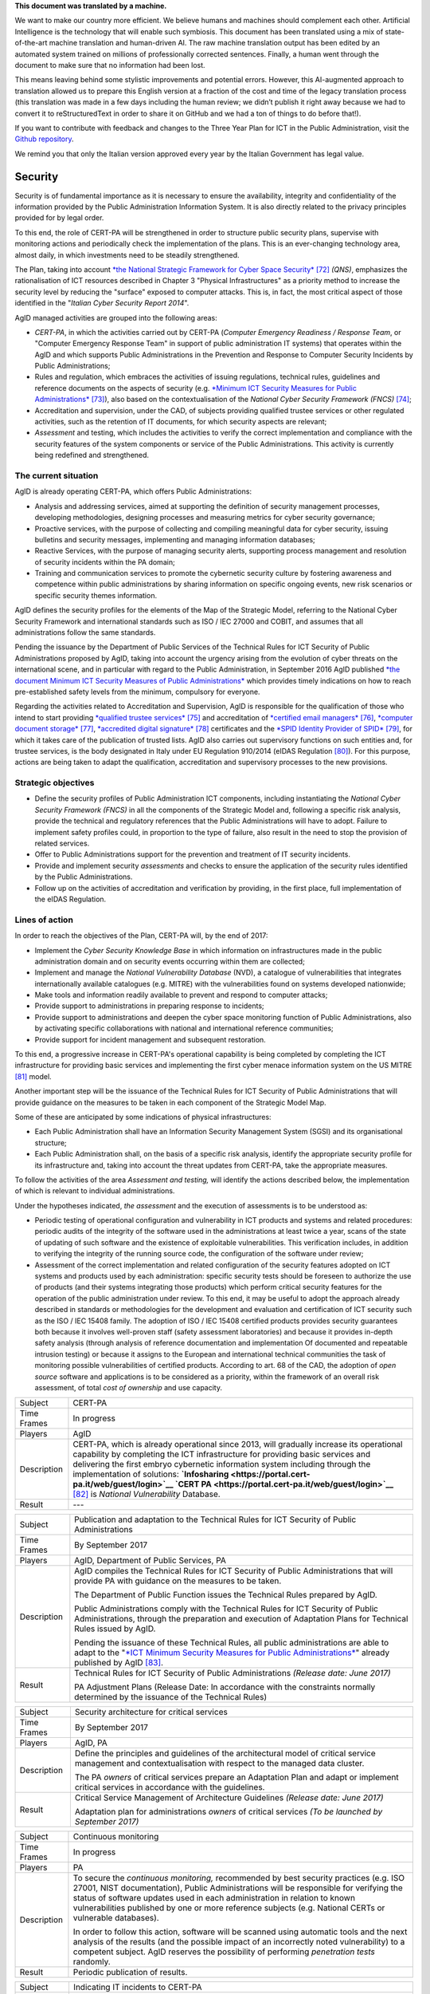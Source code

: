 .. container:: wy-alert wy-alert-warning

   **This document was translated by a machine.**

   We want to make our country more efficient. We believe humans and machines should complement each other. Artificial Intelligence is the technology that will enable such symbiosis. This document has been translated using a mix of state-of-the-art machine translation and human-driven AI. The raw machine translation output has been edited by an automated system trained on millions of professionally corrected sentences. Finally, a human went through the document to make sure that no information had been lost.

   This means leaving behind some stylistic improvements and potential errors. However, this AI-augmented approach to translation allowed us to prepare this English version at a fraction of the cost and time of the legacy translation process (this translation was made in a few days including the human review; we didn’t publish it right away because we had to convert it to reStructuredText in order to share it on GitHub and we had a ton of things to do before that!).

   If you want to contribute with feedback and changes to the Three Year Plan for ICT in the Public Administration, visit the `Github repository <https://github.com/italia/pianotriennale-ict-doc-en>`_.
   
   We remind you that only the Italian version approved every year by the Italian Government has legal value.

Security
========

Security is of fundamental importance as it is necessary to ensure the
availability, integrity and confidentiality of the information provided
by the Public Administration Information System. It is also directly
related to the privacy principles provided for by legal order.

To this end, the role of CERT-PA will be strengthened in order to
structure public security plans, supervise with monitoring actions and
periodically check the implementation of the plans. This is an
ever-changing technology area, almost daily, in which investments need
to be steadily strengthened.

The Plan, taking into account `*the National Strategic Framework for
Cyber Space
Security* <https://www.sicurezzanazionale.gov.it/sisr.nsf/wp-content/uploads/2014/02/quadro-strategico-nazionale-cyber.pdf>`__\  [72]_
*(QNS)*, emphasizes the rationalisation of ICT resources described in
Chapter 3 "Physical Infrastructures" as a priority method to increase
the security level by reducing the "surface" exposed to computer
attacks. This is, in fact, the most critical aspect of those identified
in the "*Italian Cyber Security Report 2014*".

AgID managed activities are grouped into the following areas:

-  *CERT-PA*, in which the activities carried out by CERT-PA (*Computer
   Emergency Readiness / Response Team*, or "Computer Emergency Response
   Team" in support of public administration IT systems) that operates
   within the AgID and which supports Public Administrations in the
   Prevention and Response to Computer Security Incidents by Public
   Administrations;

-  Rules and regulation, which embraces the activities of issuing
   regulations, technical rules, guidelines and reference documents on
   the aspects of security (e.g. `*Minimum ICT Security Measures for
   Public
   Administrations* <http://www.agid.gov.it/sites/default/files/documentazione/misure_minime_di_sicurezza_v.1.0.pdf>`__\  [73]_),
   also based on the contextualisation of the *National Cyber Security
   Framework (FNCS)*\  [74]_;

-  Accreditation and supervision, under the CAD, of subjects providing
   qualified trustee services or other regulated activities, such as the
   retention of IT documents, for which security aspects are relevant;

-  *Assessment* and testing, which includes the activities to verify the
   correct implementation and compliance with the security features of
   the system components or service of the Public Administrations. This
   activity is currently being redefined and strengthened.

The current situation
---------------------

AgID is already operating CERT-PA, which offers Public Administrations:

-  Analysis and addressing services, aimed at supporting the definition
   of security management processes, developing methodologies, designing
   processes and measuring metrics for cyber security governance;

-  Proactive services, with the purpose of collecting and compiling
   meaningful data for cyber security, issuing bulletins and security
   messages, implementing and managing information databases;

-  Reactive Services, with the purpose of managing security alerts,
   supporting process management and resolution of security incidents
   within the PA domain;

-  Training and communication services to promote the cybernetic
   security culture by fostering awareness and competence within public
   administrations by sharing information on specific ongoing events,
   new risk scenarios or specific security themes information.

AgID defines the security profiles for the elements of the Map of the
Strategic Model, referring to the National Cyber Security Framework and
international standards such as ISO / IEC 27000 and COBIT, and assumes
that all administrations follow the same standards.

Pending the issuance by the Department of Public Services of the
Technical Rules for ICT Security of Public Administrations proposed by
AgID, taking into account the urgency arising from the evolution of
cyber threats on the international scene, and in particular with regard
to the Public Administration, in September 2016 AgID published `*the
document Minimum ICT Security Measures of Public
Administrations* <http://www.agid.gov.it/sites/default/files/documentazione/misure_minime_di_sicurezza_v.1.0.pdf>`__
which provides timely indications on how to reach pre-established safety
levels from the minimum, compulsory for everyone.

Regarding the activities related to Accreditation and Supervision, AgID
is responsible for the qualification of those who intend to start
providing `*qualified trustee
services* <http://www.agid.gov.it/agenda-digitale/infrastrutture-architetture/il-regolamento-ue-ndeg-9102014-eidas/servizi-fiduciari>`__\  [75]_
and accreditation of `*certified email
managers* <http://www.agid.gov.it/infrastrutture-sicurezza/pec-elenco-gestori>`__\  [76]_,
`*computer document
storage* <http://www.agid.gov.it/agenda-digitale/pubblica-amministrazione/conservazione/elenco-conservatori-attivi>`__\  [77]_,
`*accredited digital
signature* <http://www.agid.gov.it/certificatori-firma-digitale-accreditati-italia>`__\  [78]_
certificates and the `*SPID Identity Provider of
SPID* <http://www.agid.gov.it/infrastrutture-architetture/spid/identity-provider-accreditati>`__\  [79]_,
for which it takes care of the publication of trusted lists. AgID also
carries out supervisory functions on such entities and, for trustee
services, is the body designated in Italy under EU Regulation 910/2014
(eIDAS Regulation [80]_). For this purpose, actions are being taken to
adapt the qualification, accreditation and supervisory processes to the
new provisions.

Strategic objectives
--------------------

-  Define the security profiles of Public Administration ICT components,
   including instantiating the *National Cyber ​​Security Framework
   (FNCS)* in all the components of the Strategic Model and, following a
   specific risk analysis, provide the technical and regulatory
   references that the Public Administrations will have to adopt.
   Failure to implement safety profiles could, in proportion to the type
   of failure, also result in the need to stop the provision of related
   services.

-  Offer to Public Administrations support for the prevention and
   treatment of IT security incidents.

-  Provide and implement security *assessments* and checks to ensure the
   application of the security rules identified by the Public
   Administrations.

-  Follow up on the activities of accreditation and verification by
   providing, in the first place, full implementation of the eIDAS
   Regulation.

Lines of action
---------------

In order to reach the objectives of the Plan, CERT-PA will, by the end
of 2017:

-  Implement the *Cyber Security Knowledge Base* in which information on
   infrastructures made in the public administration domain and on
   security events occurring within them are collected;

-  Implement and manage the *National Vulnerability Database* (NVD), a
   catalogue of vulnerabilities that integrates internationally
   available catalogues (e.g. MITRE) with the vulnerabilities found on
   systems developed nationwide;

-  Make tools and information readily available to prevent and respond
   to computer attacks;

-  Provide support to administrations in preparing response to
   incidents;

-  Provide support to administrations and deepen the cyber space
   monitoring function of Public Administrations, also by activating
   specific collaborations with national and international reference
   communities;

-  Provide support for incident management and subsequent restoration.

To this end, a progressive increase in CERT-PA's operational capability
is being completed by completing the ICT infrastructure for providing
basic services and implementing the first cyber menace information
system on the US MITRE [81]_ model.

Another important step will be the issuance of the Technical Rules for
ICT Security of Public Administrations that will provide guidance on the
measures to be taken in each component of the Strategic Model Map.

Some of these are anticipated by some indications of physical
infrastructures:

-  Each Public Administration shall have an Information Security
   Management System (SGSI) and its organisational structure;

-  Each Public Administration shall, on the basis of a specific risk
   analysis, identify the appropriate security profile for its
   infrastructure and, taking into account the threat updates from
   CERT-PA, take the appropriate measures.

To follow the activities of the area *Assessment and testing,* will
identify the actions described below, the implementation of which is
relevant to individual administrations.

Under the hypotheses indicated, *the assessment* and the execution of
assessments is to be understood as:

-  Periodic testing of operational configuration and vulnerability in
   ICT products and systems and related procedures: periodic audits of
   the integrity of the software used in the administrations at least
   twice a year, scans of the state of updating of such software and the
   existence of exploitable vulnerabilities. This verification includes,
   in addition to verifying the integrity of the running source code,
   the configuration of the software under review;

-  Assessment of the correct implementation and related configuration of
   the security features adopted on ICT systems and products used by
   each administration: specific security tests should be foreseen to
   authorize the use of products (and their systems integrating those
   products) which perform critical security features for the operation
   of the public administration under review. To this end, it may be
   useful to adopt the approach already described in standards or
   methodologies for the development and evaluation and certification of
   ICT security such as the ISO / IEC 15408 family. The adoption of ISO
   / IEC 15408 certified products provides security guarantees both
   because it involves well-proven staff (safety assessment
   laboratories) and because it provides in-depth safety analysis
   (through analysis of reference documentation and implementation Of
   documented and repeatable intrusion testing) or because it assigns to
   the European and international technical communities the task of
   monitoring possible vulnerabilities of certified products. According
   to art. 68 of the CAD, the adoption of *open source* software and
   applications is to be considered as a priority, within the framework
   of an overall risk assessment, of total *cost of ownership* and use
   capacity.

+---------------+-----------------------------------------------------------------------------------------------------------------------------------------------------------------------------------------------------------------------------------------------------------------------------------------------------------------------------------------------------------------------------------------------------------------------------------------------------------------+
| Subject       | CERT-PA                                                                                                                                                                                                                                                                                                                                                                                                                                                         |
+---------------+-----------------------------------------------------------------------------------------------------------------------------------------------------------------------------------------------------------------------------------------------------------------------------------------------------------------------------------------------------------------------------------------------------------------------------------------------------------------+
| Time Frames   | In progress                                                                                                                                                                                                                                                                                                                                                                                                                                                     |
+---------------+-----------------------------------------------------------------------------------------------------------------------------------------------------------------------------------------------------------------------------------------------------------------------------------------------------------------------------------------------------------------------------------------------------------------------------------------------------------------+
| Players       | AgID                                                                                                                                                                                                                                                                                                                                                                                                                                                            |
+---------------+-----------------------------------------------------------------------------------------------------------------------------------------------------------------------------------------------------------------------------------------------------------------------------------------------------------------------------------------------------------------------------------------------------------------------------------------------------------------+
| Description   | CERT-PA, which is already operational since 2013, will gradually increase its operational capability by completing the ICT infrastructure for providing basic services and delivering the first embryo cybernetic information system including through the implementation of solutions: **`Infosharing <https://portal.cert-pa.it/web/guest/login>`__ `CERT PA <https://portal.cert-pa.it/web/guest/login>`__**\  [82]_ is *National Vulnerability* Database.   |
+---------------+-----------------------------------------------------------------------------------------------------------------------------------------------------------------------------------------------------------------------------------------------------------------------------------------------------------------------------------------------------------------------------------------------------------------------------------------------------------------+
| Result        | ---                                                                                                                                                                                                                                                                                                                                                                                                                                                             |
+---------------+-----------------------------------------------------------------------------------------------------------------------------------------------------------------------------------------------------------------------------------------------------------------------------------------------------------------------------------------------------------------------------------------------------------------------------------------------------------------+

+---------------+---------------------------------------------------------------------------------------------------------------------------------------------------------------------------------------------------------------------------------------------------------------------------------------------------------+
| Subject       | Publication and adaptation to the Technical Rules for ICT Security of Public Administrations                                                                                                                                                                                                            |
+---------------+---------------------------------------------------------------------------------------------------------------------------------------------------------------------------------------------------------------------------------------------------------------------------------------------------------+
| Time Frames   | By September 2017                                                                                                                                                                                                                                                                                       |
+---------------+---------------------------------------------------------------------------------------------------------------------------------------------------------------------------------------------------------------------------------------------------------------------------------------------------------+
| Players       | AgID, Department of Public Services, PA                                                                                                                                                                                                                                                                 |
+---------------+---------------------------------------------------------------------------------------------------------------------------------------------------------------------------------------------------------------------------------------------------------------------------------------------------------+
| Description   | AgID compiles the Technical Rules for ICT Security of Public Administrations that will provide PA with guidance on the measures to be taken.                                                                                                                                                            |
|               |                                                                                                                                                                                                                                                                                                         |
|               | The Department of Public Function issues the Technical Rules prepared by AgID.                                                                                                                                                                                                                          |
|               |                                                                                                                                                                                                                                                                                                         |
|               | Public Administrations comply with the Technical Rules for ICT Security of Public Administrations, through the preparation and execution of Adaptation Plans for Technical Rules issued by AgID.                                                                                                        |
|               |                                                                                                                                                                                                                                                                                                         |
|               | Pending the issuance of these Technical Rules, all public administrations are able to adapt to the "`*ICT Minimum Security Measures for Public Administrations* <http://www.agid.gov.it/sites/default/files/documentazione/misure_minime_di_sicurezza_v.1.0.pdf>`__" already published by AgID [83]_.   |
+---------------+---------------------------------------------------------------------------------------------------------------------------------------------------------------------------------------------------------------------------------------------------------------------------------------------------------+
| Result        | Technical Rules for ICT Security of Public Administrations *(Release date: June 2017)*                                                                                                                                                                                                                  |
|               |                                                                                                                                                                                                                                                                                                         |
|               | PA Adjustment Plans (Release Date: In accordance with the constraints normally determined by the issuance of the Technical Rules)                                                                                                                                                                       |
+---------------+---------------------------------------------------------------------------------------------------------------------------------------------------------------------------------------------------------------------------------------------------------------------------------------------------------+

+---------------+------------------------------------------------------------------------------------------------------------------------------------------------------------------+
| Subject       | Security architecture for critical services                                                                                                                      |
+---------------+------------------------------------------------------------------------------------------------------------------------------------------------------------------+
| Time Frames   | By September 2017                                                                                                                                                |
+---------------+------------------------------------------------------------------------------------------------------------------------------------------------------------------+
| Players       | AgID, PA                                                                                                                                                         |
+---------------+------------------------------------------------------------------------------------------------------------------------------------------------------------------+
| Description   | Define the principles and guidelines of the architectural model of critical service management and contextualisation with respect to the managed data cluster.   |
|               |                                                                                                                                                                  |
|               | The PA *owners* of critical services prepare an Adaptation Plan and adapt or implement critical services in accordance with the guidelines.                      |
+---------------+------------------------------------------------------------------------------------------------------------------------------------------------------------------+
| Result        | Critical Service Management of Architecture Guidelines *(Release date: June 2017)*                                                                               |
|               |                                                                                                                                                                  |
|               | Adaptation plan for administrations *owners* of critical services *(To be launched by September 2017)*                                                           |
+---------------+------------------------------------------------------------------------------------------------------------------------------------------------------------------+

+---------------+---------------------------------------------------------------------------------------------------------------------------------------------------------------------------------------------------------------------------------------------------------------------------------------------------------------------------------------------------------------------------+
| Subject       | Continuous monitoring                                                                                                                                                                                                                                                                                                                                                     |
+---------------+---------------------------------------------------------------------------------------------------------------------------------------------------------------------------------------------------------------------------------------------------------------------------------------------------------------------------------------------------------------------------+
| Time Frames   | In progress                                                                                                                                                                                                                                                                                                                                                               |
+---------------+---------------------------------------------------------------------------------------------------------------------------------------------------------------------------------------------------------------------------------------------------------------------------------------------------------------------------------------------------------------------------+
| Players       | PA                                                                                                                                                                                                                                                                                                                                                                        |
+---------------+---------------------------------------------------------------------------------------------------------------------------------------------------------------------------------------------------------------------------------------------------------------------------------------------------------------------------------------------------------------------------+
| Description   | To secure the *continuous monitoring,* recommended by best security practices (e.g. ISO 27001, NIST documentation), Public Administrations will be responsible for verifying the status of software updates used in each administration in relation to known vulnerabilities published by one or more reference subjects (e.g. National CERTs or vulnerable databases).   |
|               |                                                                                                                                                                                                                                                                                                                                                                           |
|               | In order to follow this action, software will be scanned using automatic tools and the next analysis of the results (and the possible impact of an incorrectly noted vulnerability) to a competent subject. AgID reserves the possibility of performing *penetration tests* randomly.                                                                                     |
+---------------+---------------------------------------------------------------------------------------------------------------------------------------------------------------------------------------------------------------------------------------------------------------------------------------------------------------------------------------------------------------------------+
| Result        | Periodic publication of results.                                                                                                                                                                                                                                                                                                                                          |
+---------------+---------------------------------------------------------------------------------------------------------------------------------------------------------------------------------------------------------------------------------------------------------------------------------------------------------------------------------------------------------------------------+

+---------------+--------------------------------------------------------------------------------------------------------------------------------------------------------------------------------------------------------------------------------------------------------------------------------------------------------------------+
| Subject       | Indicating IT incidents to CERT-PA                                                                                                                                                                                                                                                                                 |
+---------------+--------------------------------------------------------------------------------------------------------------------------------------------------------------------------------------------------------------------------------------------------------------------------------------------------------------------+
| Time Frames   | In progress                                                                                                                                                                                                                                                                                                        |
+---------------+--------------------------------------------------------------------------------------------------------------------------------------------------------------------------------------------------------------------------------------------------------------------------------------------------------------------+
| Players       | PA                                                                                                                                                                                                                                                                                                                 |
+---------------+--------------------------------------------------------------------------------------------------------------------------------------------------------------------------------------------------------------------------------------------------------------------------------------------------------------------+
| Description   | All public administrations are required to monitor and report promptly to CERT-PA IT incidents and any potential risk situations using the communication channels reported in `*the dedicated section of the AgID site* <http://www.agid.gov.it/agenda-digitale/infrastrutture-architetture/cert-pa>`__\  [84]_.   |
|               | For all accredited subjects on *Infosharing* CERT PA has a special signalling feature.                                                                                                                                                                                                                             |
+---------------+--------------------------------------------------------------------------------------------------------------------------------------------------------------------------------------------------------------------------------------------------------------------------------------------------------------------+
| Result        | ---                                                                                                                                                                                                                                                                                                                |
+---------------+--------------------------------------------------------------------------------------------------------------------------------------------------------------------------------------------------------------------------------------------------------------------------------------------------------------------+

+---------------+---------------------------------------------------------------------------------------------------------------------------------------------------------------------------------------------------------+
| Subject       | Reorganisation of the "gov.it" domain                                                                                                                                                                   |
+---------------+---------------------------------------------------------------------------------------------------------------------------------------------------------------------------------------------------------+
| Time Frames   | By June 2018                                                                                                                                                                                            |
+---------------+---------------------------------------------------------------------------------------------------------------------------------------------------------------------------------------------------------+
| Players       | AgID, PA                                                                                                                                                                                                |
+---------------+---------------------------------------------------------------------------------------------------------------------------------------------------------------------------------------------------------+
| Description   | AgID issues rules for the reorganisation of the "gov.it" domain, in order to reorganize it with a segmentation that meets international criteria and allows grouping of central administration sites.   |
|               |                                                                                                                                                                                                         |
|               | Symmetrically within 12 months PA completes activities.                                                                                                                                                 |
+---------------+---------------------------------------------------------------------------------------------------------------------------------------------------------------------------------------------------------+
| Result        | Rules for reordering the domain "gov.it" *(Release date: June 2017)*.                                                                                                                                   |
|               |                                                                                                                                                                                                         |
|               | Adaptation to those provisions by the PA *(By June 2018)*.                                                                                                                                              |
+---------------+---------------------------------------------------------------------------------------------------------------------------------------------------------------------------------------------------------+


.. rubric:: Notes

.. [72]
   `*https://www.sicurezzanazionale.gov.it/sisr.nsf/wp-content/uploads/2014/02/quadro-strategico-nazionale-cyber.pdf* <https://www.sicurezzanazionale.gov.it/sisr.nsf/wp-content/uploads/2014/02/quadro-strategico-nazionale-cyber.pdf>`__

.. [73]
   `*http://www.agid.gov.it/sites/default/files/documentazione/misure\_minime\_di\_sicurezza\_v.1.0.pdf* <http://www.agid.gov.it/sites/default/files/documentazione/misure_minime_di_sicurezza_v.1.0.pdf>`__

.. [74]
   "National Framework for Cyber Security" is the content of the
   "Italian Cyber ​​Security Report 2015" of the CIS Sapienza, published
   in February 2016 and implemented with the contribution of AgID.

.. [75]
   `*http://www.agid.gov.it/agenda-digitale/infrastrutture-architetture/il-regolamento-ue-ndeg-9102014-eidas/servizi-fiduciari* <http://www.agid.gov.it/agenda-digitale/infrastrutture-architetture/il-regolamento-ue-ndeg-9102014-eidas/servizi-fiduciari>`__

.. [76]
   `*http://www.agid.gov.it/infrastrutture-sicurezza/pec-elenco-gestori* <http://www.agid.gov.it/infrastrutture-sicurezza/pec-elenco-gestori>`__

.. [77]
   `*http://www.agid.gov.it/agenda-digitale/pubblica-amministrazione/conservazione/elenco-conservatori-attivi* <http://www.agid.gov.it/agenda-digitale/pubblica-amministrazione/conservazione/elenco-conservatori-attivi>`__

.. [78]
   `*http://www.agid.gov.it/certificatori-firma-digitale-accreditati-italia* <http://www.agid.gov.it/certificatori-firma-digitale-accreditati-italia>`__

.. [79]
   `*http://www.agid.gov.it/infrastrutture-architetture/spid/identity-provider-accreditati* <http://www.agid.gov.it/infrastrutture-architetture/spid/identity-provider-accreditati>`__

.. [80]
   The eIDAS Regulations (Electronic Identification Authentication and
   Signature) aims to provide a Community-level regulatory basis for
   fiduciary services and electronic means of identification in member
   States.

.. [81]
   `*https://www.mitre.org/* <https://www.mitre.org/>`__

.. [82]
   `*https://portal.cert-pa.it/web/guest/login* <https://portal.cert-pa.it/web/guest/login>`__

.. [83]
   `*http://www.agid.gov.it/notizie/2017/04/07/pubblicate-gazzetta-ufficiale-misure-minime-sicurezza-informatica-pa* <http://www.agid.gov.it/notizie/2017/04/07/pubblicate-gazzetta-ufficiale-misure-minime-sicurezza-informatica-pa>`__

.. [84]
   `*http://www.agid.gov.it/agenda-digitale/infrastrutture-architetture/cert-pa* <http://www.agid.gov.it/agenda-digitale/infrastrutture-architetture/cert-pa>`__
